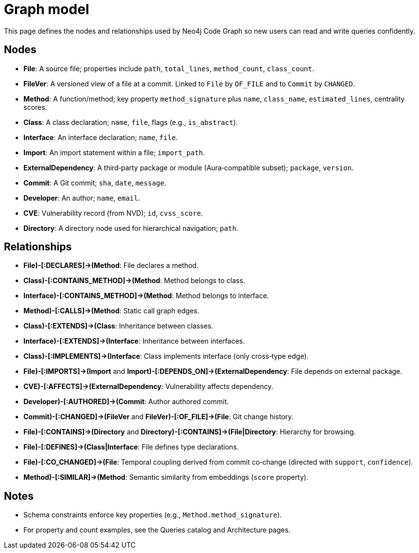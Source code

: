 = Graph model

This page defines the nodes and relationships used by Neo4j Code Graph so new users can read and write queries confidently.

== Nodes

- *File*: A source file; properties include `path`, `total_lines`, `method_count`, `class_count`.
- *FileVer*: A versioned view of a file at a commit. Linked to `File` by `OF_FILE` and to `Commit` by `CHANGED`.
- *Method*: A function/method; key property `method_signature` plus `name`, `class_name`, `estimated_lines`, centrality scores.
- *Class*: A class declaration; `name`, `file`, flags (e.g., `is_abstract`).
- *Interface*: An interface declaration; `name`, `file`.
- *Import*: An import statement within a file; `import_path`.
- *ExternalDependency*: A third‑party package or module (Aura‑compatible subset); `package`, `version`.
- *Commit*: A Git commit; `sha`, `date`, `message`.
- *Developer*: An author; `name`, `email`.
- *CVE*: Vulnerability record (from NVD); `id`, `cvss_score`.
- *Directory*: A directory node used for hierarchical navigation; `path`.

== Relationships

- *((File)-[:DECLARES]->(Method))*: File declares a method.
- *((Class)-[:CONTAINS_METHOD]->(Method))*: Method belongs to class.
- *((Interface)-[:CONTAINS_METHOD]->(Method))*: Method belongs to interface.
- *((Method)-[:CALLS]->(Method))*: Static call graph edges.
- *((Class)-[:EXTENDS]->(Class))*: Inheritance between classes.
- *((Interface)-[:EXTENDS]->(Interface))*: Inheritance between interfaces.
- *((Class)-[:IMPLEMENTS]->(Interface))*: Class implements interface (only cross‑type edge).
- *((File)-[:IMPORTS]->(Import))* and *((Import)-[:DEPENDS_ON]->(ExternalDependency))*: File depends on external package.
- *((CVE)-[:AFFECTS]->(ExternalDependency))*: Vulnerability affects dependency.
- *((Developer)-[:AUTHORED]->(Commit))*: Author authored commit.
- *((Commit)-[:CHANGED]->(FileVer))* and *((FileVer)-[:OF_FILE]->(File))*: Git change history.
- *((File)-[:CONTAINS]->(Directory))* and *((Directory)-[:CONTAINS]->(File|Directory))*: Hierarchy for browsing.
- *((File)-[:DEFINES]->(Class|Interface))*: File defines type declarations.
- *((File)-[:CO_CHANGED]->(File))*: Temporal coupling derived from commit co‑change (directed with `support`, `confidence`).
- *((Method)-[:SIMILAR]->(Method))*: Semantic similarity from embeddings (`score` property).

== Notes

- Schema constraints enforce key properties (e.g., `Method.method_signature`).
- For property and count examples, see the Queries catalog and Architecture pages.
